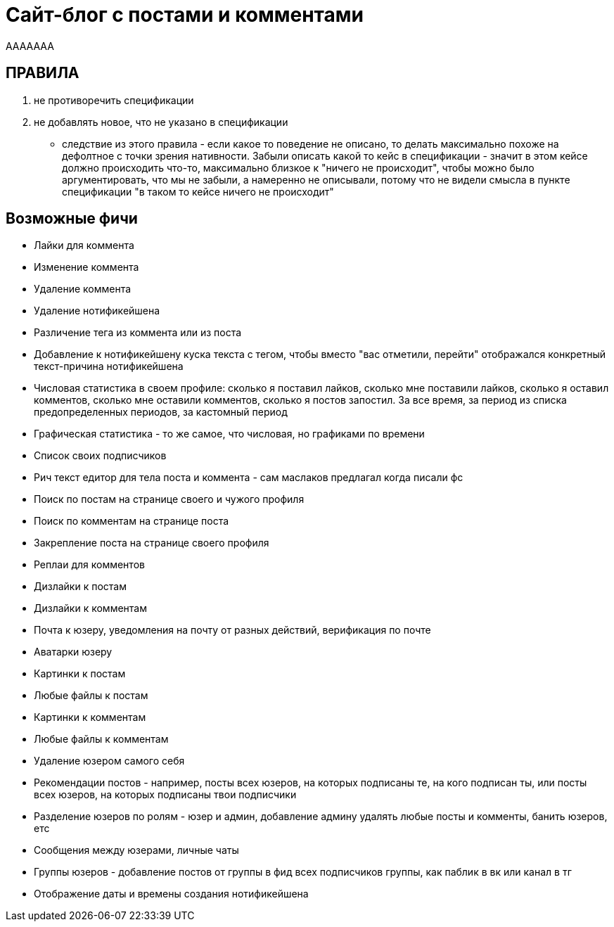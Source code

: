 = Сайт-блог с постами и комментами

AAAAAAA

== ПРАВИЛА

. не противоречить спецификации
. не добавлять новое, что не указано в спецификации
- следствие из этого правила - если какое то поведение не описано, то делать максимально похоже на дефолтное с точки зрения нативности. Забыли описать какой то кейс в спецификации - значит в этом кейсе должно происходить что-то, максимально близкое к "ничего не происходит", чтобы можно было аргументировать, что мы не забыли, а намеренно не описывали, потому что не видели смысла в пункте спецификации "в таком то кейсе ничего не происходит"

== Возможные фичи

- Лайки для коммента
- Изменение коммента
- Удаление коммента
- Удаление нотификейшена
- Различение тега из коммента или из поста
- Добавление к нотификейшену куска текста с тегом, чтобы вместо "вас отметили, перейти" отображался конкретный текст-причина нотификейшена
- Числовая статистика в своем профиле: сколько я поставил лайков, сколько мне поставили лайков, сколько я оставил комментов, сколько мне оставили комментов, сколько я постов запостил. За все время, за период из списка предопределенных периодов, за кастомный период
- Графическая статистика - то же самое, что числовая, но графиками по времени
- Список своих подписчиков
- Рич текст едитор для тела поста и коммента - сам маслаков предлагал когда писали фс
- Поиск по постам на странице своего и чужого профиля
- Поиск по комментам на странице поста
- Закрепление поста на странице своего профиля
- Реплаи для комментов
- Дизлайки к постам
- Дизлайки к комментам
- Почта к юзеру, уведомления на почту от разных действий, верификация по почте
- Аватарки юзеру
- Картинки к постам
- Любые файлы к постам
- Картинки к комментам
- Любые файлы к комментам
- Удаление юзером самого себя
- Рекомендации постов - например, посты всех юзеров, на которых подписаны те, на кого подписан ты, или посты всех юзеров, на которых подписаны твои подписчики
- Разделение юзеров по ролям - юзер и админ, добавление админу удалять любые посты и комменты, банить юзеров, етс
- Сообщения между юзерами, личные чаты
- Группы юзеров - добавление постов от группы в фид всех подписчиков группы, как паблик в вк или канал в тг
- Отображение даты и времены создания нотификейшена
